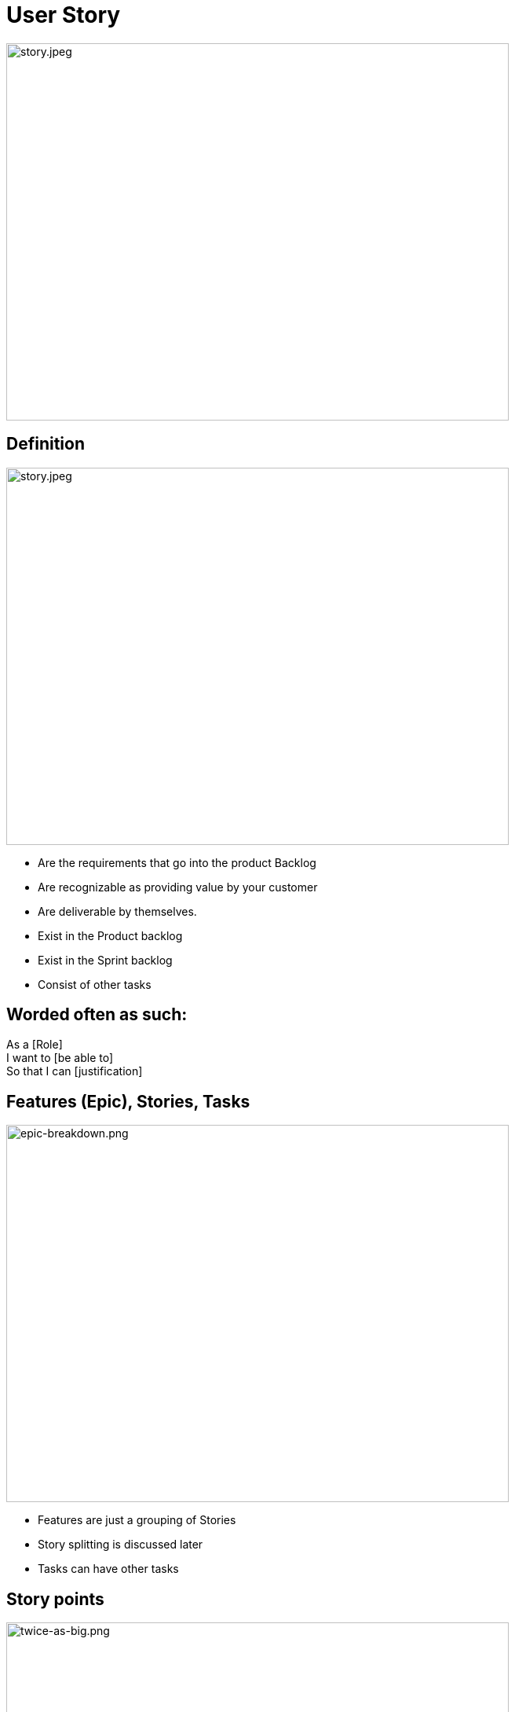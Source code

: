 ifndef::imagesdir[:imagesdir: images]

# User Story

image::story.jpeg[story.jpeg,640,480]

[.columns]
## Definition
[.column]

image::story.jpeg[story.jpeg,640,480]

[.column]
- Are the requirements that go into the product Backlog
- Are recognizable as providing value by your customer
- Are deliverable by themselves.
- Exist in the Product backlog
- Exist in the Sprint backlog
- Consist of other tasks


## Worded often as such:
As a [Role]  +
I want to [be able to] +
So that I can [justification]


## Features (Epic), Stories, Tasks

image::epic-breakdown.png[epic-breakdown.png,640,480]
[.notes]
--
- Features are just a grouping of Stories
- Story splitting is discussed later
- Tasks can have other tasks 
--

[.columns]
## Story points
[.column]

image::twice-as-big.png[twice-as-big.png,640,480]

[.column]
- Estimate of how "Big" a story is (not how long will it take)
- Are relative estimate of the "Teams" effort 
    - not any individual's effort

[.columns]
## Story points
[.column]

image::twice-as-big.png[twice-as-big.png,640,480]

[.column]
- Loosely follows the Fibanocci sequence
- Fibanocci -  0,1,1,2,3,5,8,13,21,34,55,89
- Story Pts - 0,1/2,1,2,3,5,8,13,20,40,60,100

## Story points
* As stories get large so does the range of error
* Are relative to each other
* Difficult to explain in theory
[%step]
** But works in practice
** And does take practice
